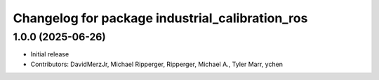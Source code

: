 ^^^^^^^^^^^^^^^^^^^^^^^^^^^^^^^^^^^^^^^^^^^^^^^^
Changelog for package industrial_calibration_ros
^^^^^^^^^^^^^^^^^^^^^^^^^^^^^^^^^^^^^^^^^^^^^^^^

1.0.0 (2025-06-26)
------------------
* Initial release
* Contributors: DavidMerzJr, Michael Ripperger, Ripperger, Michael A., Tyler Marr, ychen
